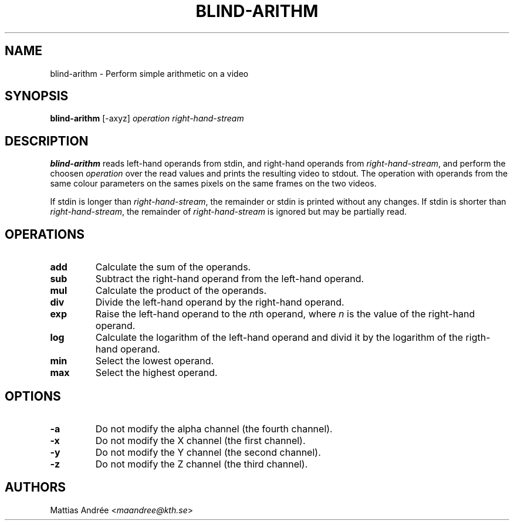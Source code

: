 .TH BLIND-ARITHM 1 blind
.SH NAME
blind-arithm - Perform simple arithmetic on a video
.SH SYNOPSIS
.B blind-arithm
[-axyz]
.I operation
.I right-hand-stream
.SH DESCRIPTION
.B blind-arithm
reads left-hand operands from stdin, and right-hand
operands from
.IR right-hand-stream ,
and perform the choosen
.I operation
over the read values and prints the resulting video
to stdout.
The operation with operands from the same colour
parameters on the sames pixels on the same frames
on the two videos.
.P
If stdin is longer than
.IR right-hand-stream ,
the remainder or stdin is printed without any changes.
If stdin is shorter than
.IR right-hand-stream ,
the remainder of
.I right-hand-stream
is ignored but may be partially read.
.SH OPERATIONS
.TP
.B add
Calculate the sum of the operands.
.TP
.B sub
Subtract the right-hand operand from the left-hand operand.
.TP
.B mul
Calculate the product of the operands.
.TP
.B div
Divide the left-hand operand by the right-hand operand.
.TP
.B exp
Raise the left-hand operand to the
.IR n th
operand, where
.I n
is the value of the right-hand operand.
.TP
.B log
Calculate the logarithm of the left-hand operand
and divid it by the logarithm of the rigth-hand operand.
.TP
.B min
Select the lowest operand.
.TP
.B max
Select the highest operand.
.SH OPTIONS
.TP
.B -a
Do not modify the alpha channel (the fourth channel).
.TP
.B -x
Do not modify the X channel (the first channel).
.TP
.B -y
Do not modify the Y channel (the second channel).
.TP
.B -z
Do not modify the Z channel (the third channel).
.SH AUTHORS
Mattias Andrée
.RI < maandree@kth.se >
